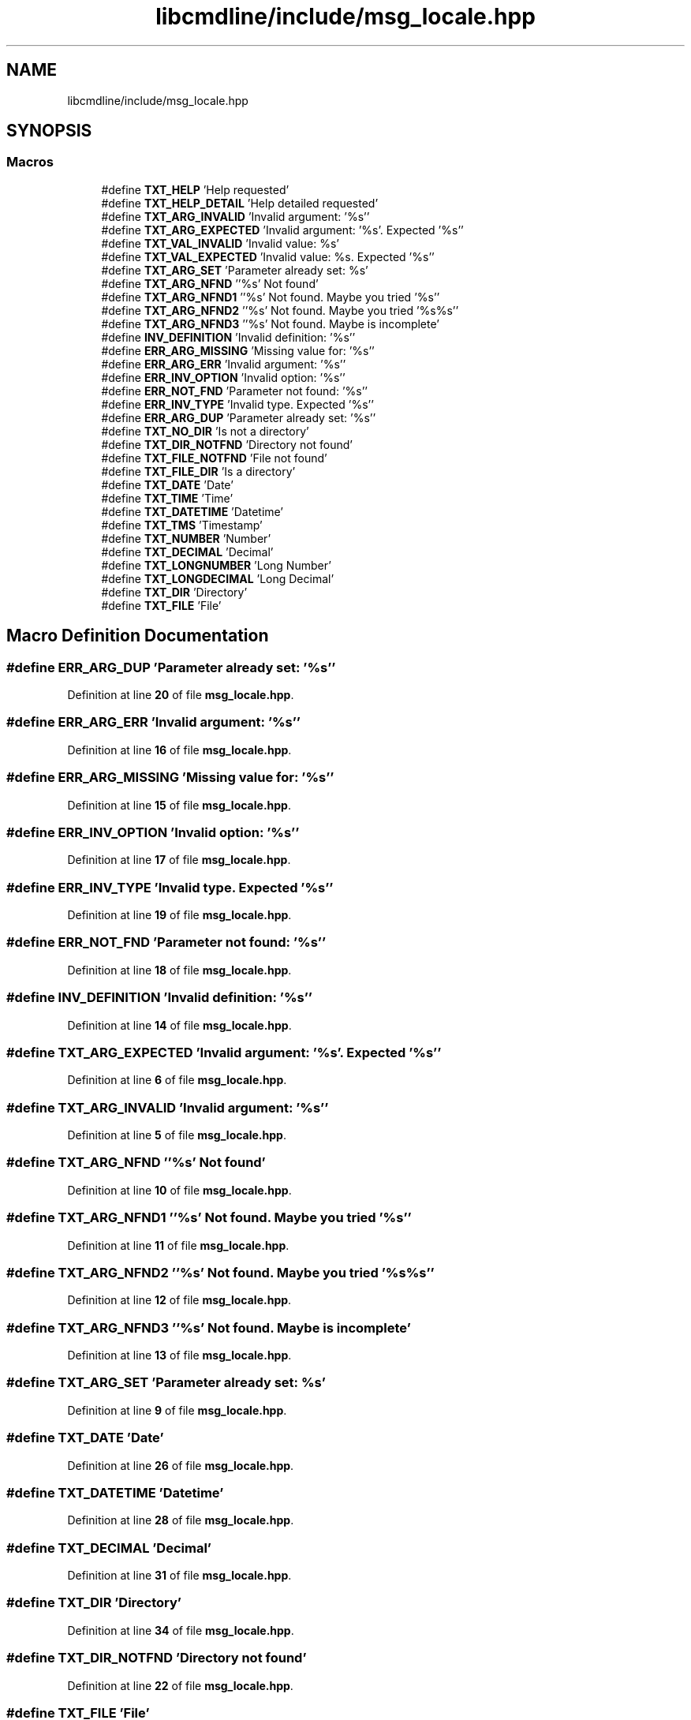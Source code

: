 .TH "libcmdline/include/msg_locale.hpp" 3 "Mon Nov 8 2021" "Version 0.2.3" "Command Line Processor" \" -*- nroff -*-
.ad l
.nh
.SH NAME
libcmdline/include/msg_locale.hpp
.SH SYNOPSIS
.br
.PP
.SS "Macros"

.in +1c
.ti -1c
.RI "#define \fBTXT_HELP\fP   'Help requested'"
.br
.ti -1c
.RI "#define \fBTXT_HELP_DETAIL\fP   'Help detailed requested'"
.br
.ti -1c
.RI "#define \fBTXT_ARG_INVALID\fP   'Invalid argument: '%s''"
.br
.ti -1c
.RI "#define \fBTXT_ARG_EXPECTED\fP   'Invalid argument: '%s'\&. Expected '%s''"
.br
.ti -1c
.RI "#define \fBTXT_VAL_INVALID\fP   'Invalid value: %s'"
.br
.ti -1c
.RI "#define \fBTXT_VAL_EXPECTED\fP   'Invalid value: %s\&. Expected '%s''"
.br
.ti -1c
.RI "#define \fBTXT_ARG_SET\fP   'Parameter already set: %s'"
.br
.ti -1c
.RI "#define \fBTXT_ARG_NFND\fP   ''%s' Not found'"
.br
.ti -1c
.RI "#define \fBTXT_ARG_NFND1\fP   ''%s' Not found\&. Maybe you tried '%s''"
.br
.ti -1c
.RI "#define \fBTXT_ARG_NFND2\fP   ''%s' Not found\&. Maybe you tried '%s%s''"
.br
.ti -1c
.RI "#define \fBTXT_ARG_NFND3\fP   ''%s' Not found\&. Maybe is  incomplete'"
.br
.ti -1c
.RI "#define \fBINV_DEFINITION\fP   'Invalid definition: '%s''"
.br
.ti -1c
.RI "#define \fBERR_ARG_MISSING\fP   'Missing value for: '%s''"
.br
.ti -1c
.RI "#define \fBERR_ARG_ERR\fP   'Invalid argument: '%s''"
.br
.ti -1c
.RI "#define \fBERR_INV_OPTION\fP   'Invalid option: '%s''"
.br
.ti -1c
.RI "#define \fBERR_NOT_FND\fP   'Parameter not found: '%s''"
.br
.ti -1c
.RI "#define \fBERR_INV_TYPE\fP   'Invalid type\&. Expected '%s''"
.br
.ti -1c
.RI "#define \fBERR_ARG_DUP\fP   'Parameter already set: '%s''"
.br
.ti -1c
.RI "#define \fBTXT_NO_DIR\fP   'Is not a directory'"
.br
.ti -1c
.RI "#define \fBTXT_DIR_NOTFND\fP   'Directory not found'"
.br
.ti -1c
.RI "#define \fBTXT_FILE_NOTFND\fP   'File not found'"
.br
.ti -1c
.RI "#define \fBTXT_FILE_DIR\fP   'Is a directory'"
.br
.ti -1c
.RI "#define \fBTXT_DATE\fP   'Date'"
.br
.ti -1c
.RI "#define \fBTXT_TIME\fP   'Time'"
.br
.ti -1c
.RI "#define \fBTXT_DATETIME\fP   'Datetime'"
.br
.ti -1c
.RI "#define \fBTXT_TMS\fP   'Timestamp'"
.br
.ti -1c
.RI "#define \fBTXT_NUMBER\fP   'Number'"
.br
.ti -1c
.RI "#define \fBTXT_DECIMAL\fP   'Decimal'"
.br
.ti -1c
.RI "#define \fBTXT_LONGNUMBER\fP   'Long Number'"
.br
.ti -1c
.RI "#define \fBTXT_LONGDECIMAL\fP   'Long Decimal'"
.br
.ti -1c
.RI "#define \fBTXT_DIR\fP   'Directory'"
.br
.ti -1c
.RI "#define \fBTXT_FILE\fP   'File'"
.br
.in -1c
.SH "Macro Definition Documentation"
.PP 
.SS "#define ERR_ARG_DUP   'Parameter already set: '%s''"

.PP
Definition at line \fB20\fP of file \fBmsg_locale\&.hpp\fP\&.
.SS "#define ERR_ARG_ERR   'Invalid argument: '%s''"

.PP
Definition at line \fB16\fP of file \fBmsg_locale\&.hpp\fP\&.
.SS "#define ERR_ARG_MISSING   'Missing value for: '%s''"

.PP
Definition at line \fB15\fP of file \fBmsg_locale\&.hpp\fP\&.
.SS "#define ERR_INV_OPTION   'Invalid option: '%s''"

.PP
Definition at line \fB17\fP of file \fBmsg_locale\&.hpp\fP\&.
.SS "#define ERR_INV_TYPE   'Invalid type\&. Expected '%s''"

.PP
Definition at line \fB19\fP of file \fBmsg_locale\&.hpp\fP\&.
.SS "#define ERR_NOT_FND   'Parameter not found: '%s''"

.PP
Definition at line \fB18\fP of file \fBmsg_locale\&.hpp\fP\&.
.SS "#define INV_DEFINITION   'Invalid definition: '%s''"

.PP
Definition at line \fB14\fP of file \fBmsg_locale\&.hpp\fP\&.
.SS "#define TXT_ARG_EXPECTED   'Invalid argument: '%s'\&. Expected '%s''"

.PP
Definition at line \fB6\fP of file \fBmsg_locale\&.hpp\fP\&.
.SS "#define TXT_ARG_INVALID   'Invalid argument: '%s''"

.PP
Definition at line \fB5\fP of file \fBmsg_locale\&.hpp\fP\&.
.SS "#define TXT_ARG_NFND   ''%s' Not found'"

.PP
Definition at line \fB10\fP of file \fBmsg_locale\&.hpp\fP\&.
.SS "#define TXT_ARG_NFND1   ''%s' Not found\&. Maybe you tried '%s''"

.PP
Definition at line \fB11\fP of file \fBmsg_locale\&.hpp\fP\&.
.SS "#define TXT_ARG_NFND2   ''%s' Not found\&. Maybe you tried '%s%s''"

.PP
Definition at line \fB12\fP of file \fBmsg_locale\&.hpp\fP\&.
.SS "#define TXT_ARG_NFND3   ''%s' Not found\&. Maybe is  incomplete'"

.PP
Definition at line \fB13\fP of file \fBmsg_locale\&.hpp\fP\&.
.SS "#define TXT_ARG_SET   'Parameter already set: %s'"

.PP
Definition at line \fB9\fP of file \fBmsg_locale\&.hpp\fP\&.
.SS "#define TXT_DATE   'Date'"

.PP
Definition at line \fB26\fP of file \fBmsg_locale\&.hpp\fP\&.
.SS "#define TXT_DATETIME   'Datetime'"

.PP
Definition at line \fB28\fP of file \fBmsg_locale\&.hpp\fP\&.
.SS "#define TXT_DECIMAL   'Decimal'"

.PP
Definition at line \fB31\fP of file \fBmsg_locale\&.hpp\fP\&.
.SS "#define TXT_DIR   'Directory'"

.PP
Definition at line \fB34\fP of file \fBmsg_locale\&.hpp\fP\&.
.SS "#define TXT_DIR_NOTFND   'Directory not found'"

.PP
Definition at line \fB22\fP of file \fBmsg_locale\&.hpp\fP\&.
.SS "#define TXT_FILE   'File'"

.PP
Definition at line \fB35\fP of file \fBmsg_locale\&.hpp\fP\&.
.SS "#define TXT_FILE_DIR   'Is a directory'"

.PP
Definition at line \fB24\fP of file \fBmsg_locale\&.hpp\fP\&.
.SS "#define TXT_FILE_NOTFND   'File not found'"

.PP
Definition at line \fB23\fP of file \fBmsg_locale\&.hpp\fP\&.
.SS "#define TXT_HELP   'Help requested'"

.PP
Definition at line \fB3\fP of file \fBmsg_locale\&.hpp\fP\&.
.SS "#define TXT_HELP_DETAIL   'Help detailed requested'"

.PP
Definition at line \fB4\fP of file \fBmsg_locale\&.hpp\fP\&.
.SS "#define TXT_LONGDECIMAL   'Long Decimal'"

.PP
Definition at line \fB33\fP of file \fBmsg_locale\&.hpp\fP\&.
.SS "#define TXT_LONGNUMBER   'Long Number'"

.PP
Definition at line \fB32\fP of file \fBmsg_locale\&.hpp\fP\&.
.SS "#define TXT_NO_DIR   'Is not a directory'"

.PP
Definition at line \fB21\fP of file \fBmsg_locale\&.hpp\fP\&.
.SS "#define TXT_NUMBER   'Number'"

.PP
Definition at line \fB30\fP of file \fBmsg_locale\&.hpp\fP\&.
.SS "#define TXT_TIME   'Time'"

.PP
Definition at line \fB27\fP of file \fBmsg_locale\&.hpp\fP\&.
.SS "#define TXT_TMS   'Timestamp'"

.PP
Definition at line \fB29\fP of file \fBmsg_locale\&.hpp\fP\&.
.SS "#define TXT_VAL_EXPECTED   'Invalid value: %s\&. Expected '%s''"

.PP
Definition at line \fB8\fP of file \fBmsg_locale\&.hpp\fP\&.
.SS "#define TXT_VAL_INVALID   'Invalid value: %s'"

.PP
Definition at line \fB7\fP of file \fBmsg_locale\&.hpp\fP\&.
.SH "Author"
.PP 
Generated automatically by Doxygen for Command Line Processor from the source code\&.
